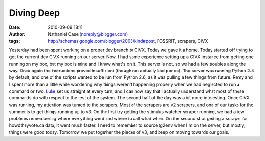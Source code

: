 Diving Deep
###########
:date: 2010-09-09 18:11
:author: Nathaniel Case (noreply@blogger.com)
:tags: http://schemas.google.com/blogger/2008/kind#post, FOSSRIT, scrapers, CIVX

Yesterday had been spent working on a proper dev branch to CIVX. Today
we gave it a home.
Today started off trying to get the current dev CIVX running on our
server. Now, I had some experience setting up a CIVX instance from
getting one running on my box, but my box is mine and I know what's on
it. This server is not, so we had a few troubles along the way. Once
again the instructions proved insufficient (though not actually bad per
se). The server was running Python 2.4 by default, and one of the
scripts wanted to be run from Python 2.6, as it was pulling a few things
from future. Remy and I spent more than a little while wondering why
things weren't happening properly when we had neglected to run a command
or two. `Luke`_ set us straight at every turn, and I can now say that I
actually understand what most of those commands do with respect to the
rest of the system.
The second half of the day was a bit more interesting. Once CIVX was
running, my attention was turned to the scrapers. Most of the scrapers
are v2 scrapers, and one of our tasks for the summer is to get things
running up to v3. On the first try getting the stimulus watcher scraper
running, we had a few problems remembering where everything went and
where to call what when. On the second shot getting a scraper for
howdtheyvote.ca data, it went much faster. I need to remember to source
tg2env when I'm on the server, but mostly, things were good today.
Tomorrow we put together the pieces of v3, and keep on moving towards
our goals.

.. _Luke: "http://lewk.org
